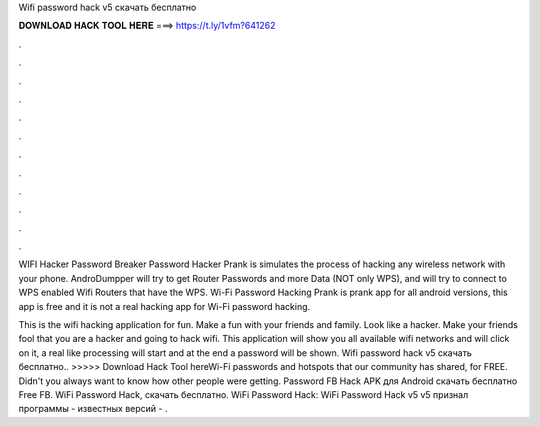Wifi password hack v5 скачать бесплатно



𝐃𝐎𝐖𝐍𝐋𝐎𝐀𝐃 𝐇𝐀𝐂𝐊 𝐓𝐎𝐎𝐋 𝐇𝐄𝐑𝐄 ===> https://t.ly/1vfm?641262



.



.



.



.



.



.



.



.



.



.



.



.

WIFI Hacker Password Breaker Password Hacker Prank is simulates the process of hacking any wireless network with your phone. AndroDumpper will try to get Router Passwords and more Data (NOT only WPS), and will try to connect to WPS enabled Wifi Routers that have the WPS. Wi-Fi Password Hacking Prank is prank app for all android versions, this app is free and it is not a real hacking app for Wi-Fi password hacking.

This is the wifi hacking application for fun. Make a fun with your friends and family. Look like a hacker. Make your friends fool that you are a hacker and going to hack wifi. This application will show you all available wifi networks and will click on it, a real like processing will start and at the end a password will be shown. Wifi password hack v5 скачать бесплатно.. >>>>> Download Hack Tool hereWi-Fi passwords and hotspots that our community has shared, for FREE. Didn't you always want to know how other people were getting. Password FB Hack APK для Android скачать бесплатно Free FB. WiFi Password Hack, скачать бесплатно. WiFi Password Hack: WiFi Password Hack v5 v5 признал программы - известных версий - .
